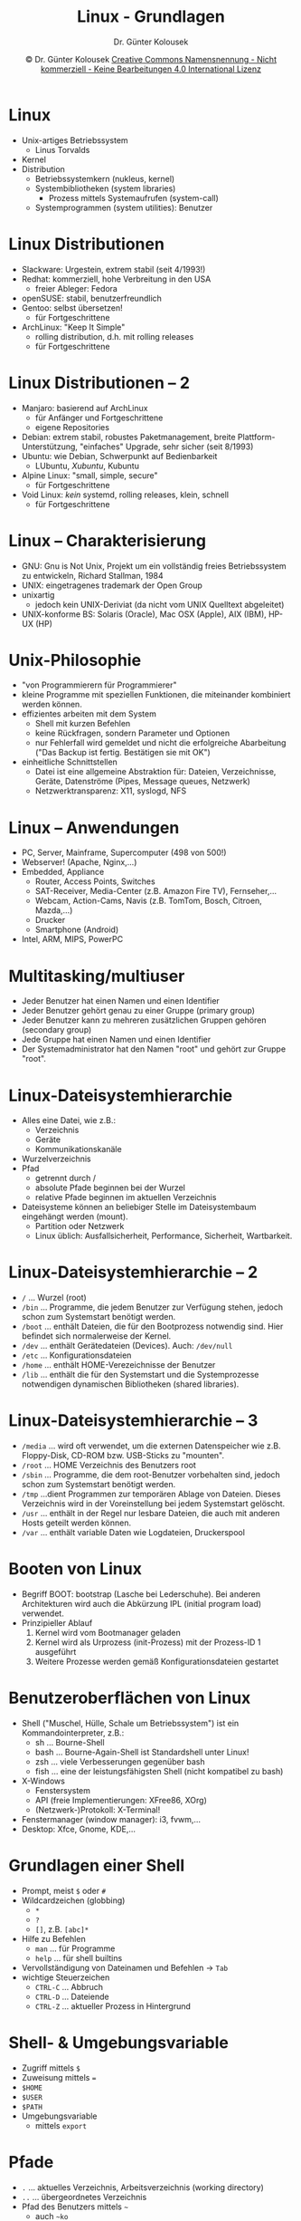 #+TITLE: Linux - Grundlagen
#+AUTHOR: Dr. Günter Kolousek
#+DATE: \copy Dr. Günter Kolousek \hspace{12ex} [[http://creativecommons.org/licenses/by-nc-nd/4.0/][Creative Commons Namensnennung - Nicht kommerziell - Keine Bearbeitungen 4.0 International Lizenz]]

#+OPTIONS: H:1 toc:nil
#+LATEX_CLASS: beamer
#+LATEX_CLASS_OPTIONS: [presentation]
#+BEAMER_THEME: Execushares
#+COLUMNS: %45ITEM %10BEAMER_ENV(Env) %10BEAMER_ACT(Act) %4BEAMER_COL(Col) %8BEAMER_OPT(Opt)

#+Latex_HEADER:\usepackage{pgfpages}
# +LATEX_HEADER:\pgfpagesuselayout{2 on 1}[a4paper,border shrink=5mm]u
# +LATEX: \mode<handout>{\setbeamercolor{background canvas}{bg=black!5}}
#+LATEX_HEADER:\usepackage{xspace}
#+LATEX: \newcommand{\cpp}{C++\xspace}

* Linux
- Unix-artiges Betriebssystem
  - Linus Torvalds
- Kernel
- Distribution
  - Betriebssystemkern (nukleus, kernel)
  - Systembibliotheken (system libraries)
    - Prozess mittels Systemaufrufen (system-call)
  - Systemprogrammen (system utilities): Benutzer

* Linux Distributionen
- Slackware: Urgestein, extrem stabil (seit 4/1993!)
- Redhat: kommerziell, hohe Verbreitung in den USA
  - freier Ableger: Fedora
- openSUSE: stabil, benutzerfreundlich
- Gentoo: selbst übersetzen!
  - für Fortgeschrittene
- ArchLinux: "Keep It Simple"
  - rolling distribution, d.h. mit rolling releases
  - für Fortgeschrittene

* Linux Distributionen -- 2
- Manjaro: basierend auf ArchLinux
  - für Anfänger und Fortgeschrittene
  - eigene Repositories
- Debian: extrem stabil, robustes Paketmanagement, breite
  Plattform-Unterstützung, "einfaches" Upgrade, sehr sicher (seit 8/1993)
- Ubuntu: wie Debian, Schwerpunkt auf Bedienbarkeit
  - LUbuntu, /Xubuntu/, Kubuntu
- Alpine Linux: "small, simple, secure"
  - für Fortgeschrittene
- Void Linux: /kein/ systemd, rolling releases, klein, schnell
  - für Fortgeschrittene

* Linux -- Charakterisierung
- GNU: Gnu is Not Unix, Projekt um ein vollständig freies Betriebssystem
   zu entwickeln, Richard Stallman, 1984
- UNIX: eingetragenes trademark der Open Group
- unixartig
  - jedoch kein UNIX-Deriviat (da nicht vom UNIX Quelltext
    abgeleitet)
- UNIX-konforme BS: Solaris (Oracle), Mac OSX (Apple), AIX (IBM), HP-UX (HP)

* Unix-Philosophie
\vspace{1.5em}
- "von Programmierern für Programmierer"
- kleine Programme mit speziellen Funktionen, die miteinander kombiniert
  werden können.
- effizientes arbeiten mit dem System
  - Shell mit kurzen Befehlen
  - keine Rückfragen, sondern Parameter und Optionen
  - nur Fehlerfall wird gemeldet und nicht die erfolgreiche Abarbeitung
    ("Das Backup ist fertig. Bestätigen sie mit OK")
- einheitliche Schnittstellen
  - Datei ist eine allgemeine Abstraktion für: Dateien, Verzeichnisse,
    Geräte, Datenströme (Pipes, Message queues, Netzwerk)
  - Netzwerktransparenz: X11, syslogd, NFS

* Linux -- Anwendungen
- PC, Server, Mainframe, Supercomputer (498 von 500!)
- Webserver! (Apache, Nginx,...)
- Embedded, Appliance
  - Router, Access Points, Switches
  - SAT-Receiver, Media-Center (z.B. Amazon Fire TV), Fernseher,...
  - Webcam, Action-Cams, Navis (z.B. TomTom, Bosch, Citroen, Mazda,...)
  - Drucker
  - Smartphone (Android)
- Intel, ARM, MIPS, PowerPC

* Multitasking/multiuser
- Jeder Benutzer hat einen Namen und einen Identifier
- Jeder Benutzer gehört genau zu einer Gruppe (primary group)
- Jeder Benutzer kann zu mehreren zusätzlichen Gruppen gehören (secondary
  group)
- Jede Gruppe hat einen Namen und einen Identifier
- Der Systemadministrator hat den Namen "root" und gehört zur Gruppe
  "root".

* Linux-Dateisystemhierarchie
\vspace{1em}
- Alles eine Datei, wie z.B.:
  - Verzeichnis
  - Geräte
  - Kommunikationskanäle
- Wurzelverzeichnis
- Pfad
  - getrennt durch /
  - absolute Pfade beginnen bei der Wurzel
  - relative Pfade beginnen im aktuellen Verzeichnis
- Dateisysteme können an beliebiger Stelle im Dateisystembaum eingehängt
  werden (mount).
  - Partition oder Netzwerk
  - Linux üblich: Ausfallsicherheit, Performance, Sicherheit, Wartbarkeit.

* Linux-Dateisystemhierarchie -- 2
\vspace{1em}
- =/= ... Wurzel (root)
- =/bin= ... Programme, die jedem Benutzer zur Verfügung stehen, jedoch schon zum
  Systemstart benötigt werden.
- =/boot= ... enthält Dateien, die für den Bootprozess notwendig sind. Hier befindet
  sich normalerweise der Kernel.
- =/dev= ... enthält Gerätedateien (Devices). Auch: =/dev/null=
- =/etc= ... Konfigurationsdateien
- =/home= ... enthält HOME-Verezeichnisse der Benutzer
- =/lib= ... enthält die für den Systemstart und die Systemprozesse notwendigen
  dynamischen Bibliotheken (shared libraries).

* Linux-Dateisystemhierarchie -- 3
\vspace{1.5em}
- =/media= ... wird oft verwendet, um die externen Datenspeicher wie z.B. Floppy-Disk,
  CD-ROM bzw. USB-Sticks zu "mounten".
- =/root= ... HOME Verzeichnis des Benutzers root
- =/sbin= ... Programme, die dem root-Benutzer vorbehalten sind, jedoch schon zum
  Systemstart benötigt werden.
- =/tmp= ...dient Programmen zur temporären Ablage von Dateien. Dieses Verzeichnis
  wird in der Voreinstellung bei jedem Systemstart gelöscht.
- =/usr= ... enthält in der Regel nur lesbare Dateien, die auch mit anderen Hosts
  geteilt werden können.
- =/var= ... enthält variable Daten wie Logdateien, Druckerspool

* Booten von Linux
- Begriff BOOT: bootstrap (Lasche bei Lederschuhe). Bei anderen Architekturen
  wird auch die Abkürzung IPL (initial program load) verwendet.
- Prinzipieller Ablauf
  1. Kernel wird vom Bootmanager geladen
  2. Kernel wird als Urprozess (init-Prozess) mit der Prozess-ID 1 ausgeführt
  3. Weitere Prozesse werden gemäß Konfigurationsdateien gestartet
 
* Benutzeroberflächen von Linux
\vspace{1em}
- Shell ("Muschel, Hülle, Schale um Betriebssystem") ist ein
  Kommandointerpreter, z.B.:
  - sh ... Bourne-Shell
  - bash ... Bourne-Again-Shell ist Standardshell unter Linux!
  - zsh ... viele Verbesserungen gegenüber bash
  - fish ... eine der leistungsfähigsten Shell (nicht kompatibel zu bash)
- X-Windows
  - Fenstersystem
  - API (freie Implementierungen: XFree86, XOrg)
  - (Netzwerk-)Protokoll: X-Terminal!
- Fenstermanager (window manager): i3, fvwm,...
- Desktop: Xfce, Gnome, KDE,...

* Grundlagen einer Shell
\vspace{1em}
- Prompt, meist =$= oder =#=
- Wildcardzeichen (globbing)
  - =*=
  - =?=
  - =[]=, z.B. =[abc]*=
- Hilfe zu Befehlen
  - =man= ... für Programme
  - =help= ... für shell builtins
- Vervollständigung von Dateinamen und Befehlen \to =Tab=
- wichtige Steuerzeichen
  - =CTRL-C= ... Abbruch
  - =CTRL-D= ... Dateiende
  - =CTRL-Z= ... aktueller Prozess in Hintergrund

* Shell- & Umgebungsvariable
- Zugriff mittels =$=
- Zuweisung mittels ~=~
- =$HOME=
- =$USER=
- =$PATH=
- Umgebungsvariable
  - mittels =export=

* Pfade
- =.= ... aktuelles Verzeichnis, Arbeitsverzeichnis (working directory)
- =..= ... übergeordnetes Verzeichnis
- Pfad des Benutzers mittels =~=
  - auch =~ko=
- "Versteckte" Dateien: beginnen mit einem =.=

* stdin, stdout, stderr
Umleitung mittels =<=, =>=, ~>​>~, =2>=, =&>=, =2>​>=, =|=
#+begin_example
ls *.c > cfiles.txt
tee < test.txt test_copy.txt | less
cat test?.txt >> out.txt
make 2> errors.txt > out.txt
date; ls > contents.txt # nur Ausgabe von ls!
(date;ls) > contents.txt # eigener Prozess!
(ls -y; ls) &> contents.txt # stdout & stderr!
#+end_example
    
* Skripte
- Textdatei: Abfolge von z.B. bash-Befehlen.
- 1.Zeile kann Pfad zum ausführenden Programm beinhalten: =#!/bin/bash=
  - \to shebang
  - auch z.B.: =#!/usr/bin/env python=
- Aufruf bewirkt Ausführung in einem neuen Prozess außer es wird
  das Skript mittels =source= aufgerufen.
- Ausführung eines Skriptes im aktuellen Prozess mittels: =source DATEINAME=
  oder =. DATEINAME=. Bei =source= handelt es sich wieder um ein bash
  builtin.
- Bash-Konfigurationsdatei: =~/.bashrc=
    
* Wichtige Befehle
\vspace{1em}
- =exit=
  - auch =CTRL-D=
- =echo=
  - =-n= \to kein Zeilenumbruch
- =clear=
- =type= ... builtin oder nicht?
- =man=
  - auch: =man man=
- =help= ... für builtins
- =which=
- =file=
- /Option/ =--help=!

* Wichtige Befehle -- 2
- =pwd=
- =cd=
  - =cd -=
- =ls=
  - =-a=
  - =-d= ... Verzeichnisinhalt!
  - =-l=
  - =-R= ... rekursiv
  - =-1= ... eine Datei pro Zeile
- =cat=
  - =-n= ... line numbers
- =less=
    
* Wichtige Befehle -- 3
- =mkdir=
  - =-p= \to parents
- =cp=
  - =-R= ... rekursiv
- =rm=
  - =-R=
  - =-f= (keine Nachfrage)
- =rmdir=
  - =-p= ... auch die Eltern (parents)
    - =rmdir -p a/b/c=
    - =rmdir a/b/c; rmdir a/b; rmdir a=
- =mv=
    
* Wichtige Befehle -- 4
- =touch=
- =chmod=
  - =-R= ... rekursiv
  - =chmod 0755 datadir=
  - =chmod 0764 projects.txt=
  - ~chmod u=rwx,g=rw,o=r projects.txt~
  - =chmod g+x projects.txt=
- =stat= ... Infos zur Datei
- =ln=
  - =-s= ... symbolischer Link
- =alias=
  - ~alias ll='ls -l'~

* Wichtige Befehle -- 5
\vspace{1em}
- =tar=
  - =-c= ... create
  - =-v= ... verbose
  - =-x= ... extract
  - =-t= ... toc
  - =-z= ... komprimieren mit =gzip=
- =gzip=, =gunzip=
- =df=
  - =-h= ... human readable
- =ssh=
- =scp=
  - =scp xxx.txt ko@ifssh...:public=
  
* Wichtige Befehle -- 6
\vspace{1em}
- =ps=
  - =-e= ... alle Prozesse
  - =-f= ... full format
- =kill=
  - =kill -l= ... Signalnamen
  - =kill -kill 4711=
  - =kill %1= ... sendet =SIGTERM=
    - =kill -term %1=, =kill -SIGTERM %1=, =kill -15 %1=
- =fg=
- =bg=
- =jobs=
- =&=
* Dateirechte
#+LaTeX: \scriptsize
#+ATTR_LaTeX: longtable :align p{1.5cm}|p{2.5cm}|p{3cm}|p{3.1cm}
|              | <15>            | <15>            | <15>            |
| Recht        | Datei           | Verzeichnis     | Beispiel        |
|--------------+-----------------+-----------------+-----------------|
| read         | Inhalt ansehen  | Verzeichnis auflisten | chmod ugo=r datei \newline chmod 0444 datei |
|--------------+-----------------+-----------------+-----------------|
| write        | Inhalt ändern   | Dateien anlegen, löschen, umbenennen | chmod ugo=w datei \newline chmod 0222 datei |
|--------------+-----------------+-----------------+-----------------|
| execute      | Binärdateien \newline ausführen \newline Skripte: auch Leserecht notwendig | in Verzeichnis wechseln, \newline auf Inhalt zugreifen | chmod ugo=x datei \newline chmod 0111 datei |
|--------------+-----------------+-----------------+-----------------|
| set-user-id  | unter Kennung des Eigentümers ausführen |                 | chmod ugo=x,u+s datei \newline chmod 4111 datei |
|--------------+-----------------+-----------------+-----------------|
| set-group-id | unter Kennung der Gruppe ausführen | Neue Dateien und Verzeichnisse ("erben" set-group-id) \to gleiche Gruppe wie Verzeichnis | chmod ugo=x,g+s datei \newline chmod 2111 datei |
|--------------+-----------------+-----------------+-----------------|
| sticky       |                 | nur Eigentümer einer Datei kann diese löschen | chmod ugo=rwx,o+t verz \newline chmod 1777 verz |

* =rsync=
\vspace{1em}
- "neuere" Dateien von Quelle zum Ziel (mod. time, size)
- überträgt nur Änderungen!!!
- =rsync -rn workspace backup= workspace \to backup
  - =-n= do nothing =--dry-run=
- =rsync -rn workspace/ backup= Inhalt von workspace
- =rsync -a workspace/ workspace.bak=
  - =-r= rekursiv
  - =-p= Rechte der Dateien behalten
  - =-t= Zeiten behalten
  - =-g= Gruppe behalten
  - =-o= Eigentümer behalten
  - =-l= symbolische Links als symbolische Links kopieren

* =rsync= -- 2    
- ~-​-exclude=*.bak~ bzw. ~-​-exclude-from=no.txt~
- ~-h~ ... menschenfreundliche (h ... human) Ausgabe
  - z.B. =5K=
- =--delete= löscht Datei im Ziel, wenn nicht in Quelle
- =-z= ... komprimieren der Daten bei Übertragung
- =-v= ... "verbose"
- Beispiele
  - =rsync -a workspace/ workspace.bak=
  - =rsync -a workspace/ maxi@ifssh.htlwrn.ac.at:workspace.bak=

* Entferntes Dateisystem einbinden
- Einbinden eines entfernten Verzeichnisses in den lokalen Verzeichnisbaum
  (engl. mount)
- mount:\hspace{1cm} =sshfs user@host:dir mountpoint=
  
  - =sshfs ko@ifssh...:public/nvs5 nvs5=
    - =sshfs -o ServerAliveInterval=15 ...=
  - lokales Verzeichnis muss existieren
- unmount:\hspace{1cm} =fusermount -u mountpoint=
  - =fusermount -u nvs5=
